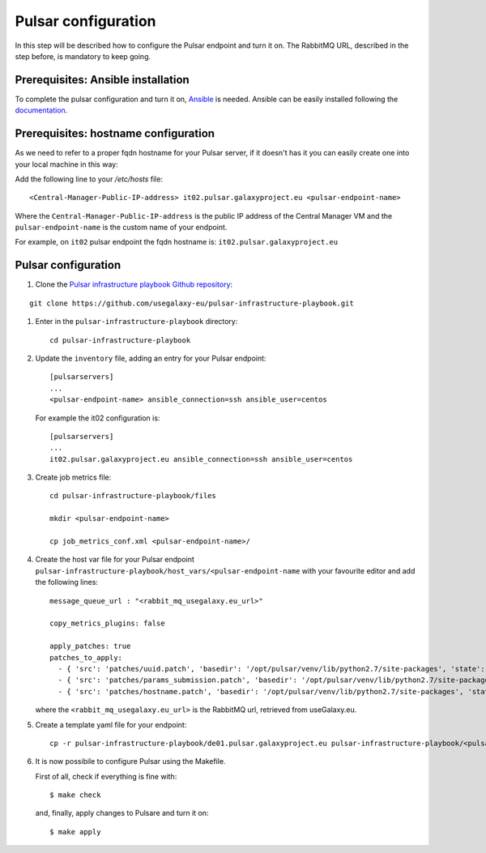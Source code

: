 Pulsar configuration
====================

In this step will be described how to configure the Pulsar endpoint and turn it on.
The RabbitMQ URL, described in the step before, is mandatory to keep going.

Prerequisites: Ansible installation
-----------------------------------

To complete the pulsar configuration and turn it on, `Ansible <https://www.ansible.com>`_ is needed. Ansible can be easily installed following the `documentation <https://docs.ansible.com/ansible/latest/installation_guide/intro_installation.html>`_.

Prerequisites: hostname configuration
-------------------------------------
As we need to refer to a proper fqdn hostname for your Pulsar server, if it doesn't has it you can easily create one into your local machine in this way:

Add the following line to your `/etc/hosts` file:

::

  <Central-Manager-Public-IP-address> it02.pulsar.galaxyproject.eu <pulsar-endpoint-name>

Where the ``Central-Manager-Public-IP-address`` is the public IP address of the Central Manager VM and the ``pulsar-endpoint-name`` is the custom name of your endpoint.

For example, on ``it02`` pulsar endpoint the fqdn hostname is: ``it02.pulsar.galaxyproject.eu``

Pulsar configuration
--------------------

#. Clone the `Pulsar infrastructure playbook Github repository <https://github.com/usegalaxy-eu/pulsar-infrastructure-playbook>`_:

::

  git clone https://github.com/usegalaxy-eu/pulsar-infrastructure-playbook.git

#. Enter in the ``pulsar-infrastructure-playbook`` directory:

   ::

     cd pulsar-infrastructure-playbook

#. Update the ``inventory`` file, adding an entry for your Pulsar endpoint:

   ::

     [pulsarservers]
     ...
     <pulsar-endpoint-name> ansible_connection=ssh ansible_user=centos

   For example the it02 configuration is:

   ::

     [pulsarservers]
     ...
     it02.pulsar.galaxyproject.eu ansible_connection=ssh ansible_user=centos

#. Create job metrics file:

   ::

     cd pulsar-infrastructure-playbook/files

     mkdir <pulsar-endpoint-name>

     cp job_metrics_conf.xml <pulsar-endpoint-name>/

#. Create the host var file for your Pulsar endpoint ``pulsar-infrastructure-playbook/host_vars/<pulsar-endpoint-name`` with your favourite editor and add the following lines:

   ::

     message_queue_url : "<rabbit_mq_usegalaxy.eu_url>"
     
     copy_metrics_plugins: false
     
     apply_patches: true
     patches_to_apply:
       - { 'src': 'patches/uuid.patch', 'basedir': '/opt/pulsar/venv/lib/python2.7/site-packages', 'state': 'present', 'backup': 'yes' }\
       - { 'src': 'patches/params_submission.patch', 'basedir': '/opt/pulsar/venv/lib/python2.7/site-packages', 'state': 'present', 'backup': 'yes' }
       - { 'src': 'patches/hostname.patch', 'basedir': '/opt/pulsar/venv/lib/python2.7/site-packages', 'state': 'present', 'backup': 'yes' }

   where the ``<rabbit_mq_usegalaxy.eu_url>`` is the RabbitMQ url, retrieved from useGalaxy.eu.

#. Create a template yaml file for your endpoint:

   ::

     cp -r pulsar-infrastructure-playbook/de01.pulsar.galaxyproject.eu pulsar-infrastructure-playbook/<pulsar-endpoint-name>

#. It is now possibile to configure Pulsar using the Makefile.

   First of all, check if everything is fine with:

   ::

     $ make check

   and, finally, apply changes to Pulsare and turn it on:

   ::

     $ make apply
